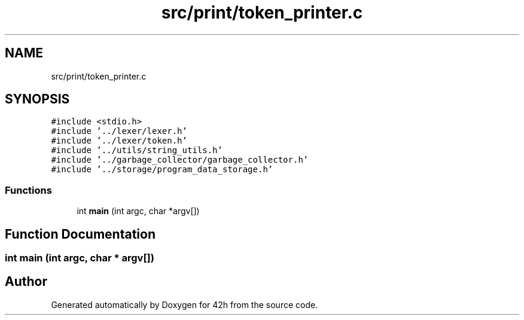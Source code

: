 .TH "src/print/token_printer.c" 3 "Wed May 13 2020" "Version v0.1" "42h" \" -*- nroff -*-
.ad l
.nh
.SH NAME
src/print/token_printer.c
.SH SYNOPSIS
.br
.PP
\fC#include <stdio\&.h>\fP
.br
\fC#include '\&.\&./lexer/lexer\&.h'\fP
.br
\fC#include '\&.\&./lexer/token\&.h'\fP
.br
\fC#include '\&.\&./utils/string_utils\&.h'\fP
.br
\fC#include '\&.\&./garbage_collector/garbage_collector\&.h'\fP
.br
\fC#include '\&.\&./storage/program_data_storage\&.h'\fP
.br

.SS "Functions"

.in +1c
.ti -1c
.RI "int \fBmain\fP (int argc, char *argv[])"
.br
.in -1c
.SH "Function Documentation"
.PP 
.SS "int main (int argc, char * argv[])"

.SH "Author"
.PP 
Generated automatically by Doxygen for 42h from the source code\&.
